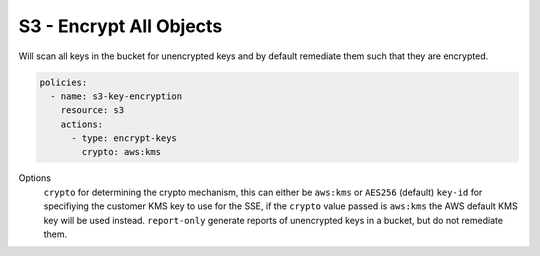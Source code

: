 S3 - Encrypt All Objects
========================

Will scan all keys in the bucket for unencrypted keys and by default
remediate them such that they are encrypted.

.. code-block:: yaml

   policies:
     - name: s3-key-encryption
       resource: s3
       actions:
         - type: encrypt-keys
           crypto: aws:kms

Options
  ``crypto`` for determining the crypto mechanism, this can either be ``aws:kms`` or ``AES256`` (default)
  ``key-id`` for specifiying the customer KMS key to use for the SSE, if the ``crypto`` value passed is ``aws:kms`` the AWS default KMS key will be used instead.
  ``report-only`` generate reports of unencrypted keys in a bucket, but do not remediate them.
